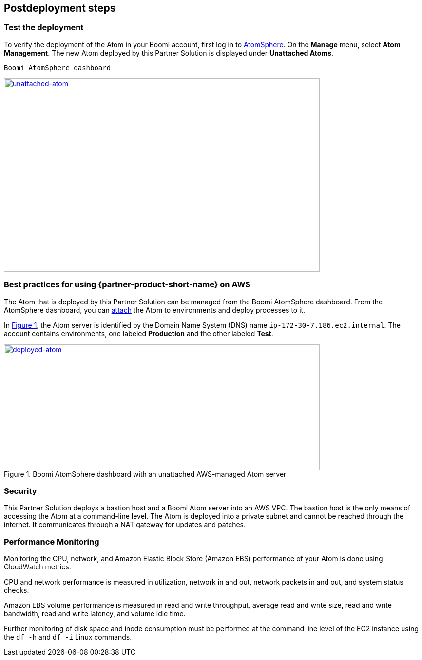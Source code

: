 // Include any postdeployment steps here, such as steps necessary to test that the deployment was successful. If there are no postdeployment steps, leave this file empty.

== Postdeployment steps

=== Test the deployment

To verify the deployment of the Atom in your Boomi account, first log in to https://platform.boomi.com/[AtomSphere^]. On the *Manage* menu, select *Atom Management*. The new Atom deployed by this Partner Solution is displayed under *Unattached Atoms*.

[#unattached-atom]
 Boomi AtomSphere dashboard
[link=images/image3.png]
image::../docs/deployment_guide/images/image3.png[unattached-atom,width=648,height=397]

=== Best practices for using {partner-product-short-name} on AWS

The Atom that is deployed by this Partner Solution can be managed from the Boomi AtomSphere dashboard. From the AtomSphere dashboard, you can https://help.boomi.com/bundle/integration/page/t-atm-Attaching_an_Atom_to_an_Enviro.html[attach^] the Atom to environments and deploy processes to it.

:xrefstyle: short
In <<deployed-atom>>, the Atom server is identified by the Domain Name System (DNS) name `ip-172-30-7.186.ec2.internal`. The account contains environments, one labeled *Production* and the other labeled *Test*.

[#deployed-atom]
.Boomi AtomSphere dashboard with an unattached AWS-managed Atom server
[link=images/image4.png]
image::../docs/deployment_guide/images/image4.png[deployed-atom,width=648,height=258]

=== Security

This Partner Solution deploys a bastion host and a Boomi Atom server into an AWS VPC. The bastion host is the only means of accessing the Atom at a command-line level. The Atom is deployed into a private subnet and cannot be reached through the internet. It communicates through a NAT gateway for updates and patches.

=== Performance Monitoring

Monitoring the CPU, network, and Amazon Elastic Block Store (Amazon EBS) performance of your Atom is done using CloudWatch metrics.

CPU and network performance is measured in utilization, network in and out, network packets in and out, and system status checks.

Amazon EBS volume performance is measured in read and write throughput, average read and write size, read and write bandwidth, read and write latency, and volume idle time. 

Further monitoring of disk space and inode consumption must be performed at the command line level of the EC2 instance using the `df -h` and `df -i` Linux commands.
// 
// [#perf-monitoring]
// [link=images/image6.png]
// image::../images/image6.png[image,width=648,height=220]